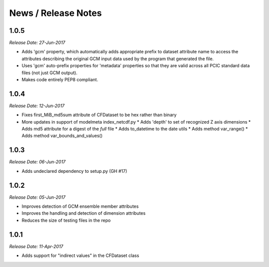News / Release Notes
====================

1.0.5
-----

*Release Date: 27-Jun-2017*

* Adds 'gcm' property, which automatically adds appropriate prefix to dataset attribute name
  to access the attributes describing the original GCM input data used by the program that
  generated the file.
* Uses 'gcm' auto-prefix properties for 'metadata' properties so that they are valid across
  all PCIC standard data files (not just GCM output).
* Makes code entirely PEP8 compliant.

1.0.4
-----

*Release Date: 12-Jun-2017*

* Fixes first_MiB_md5sum attribute of CFDataset to be hex rather than binary
* More updates in support of modelmeta index_netcdf.py
  * Adds 'depth' to set of recognized Z axis dimensions
  * Adds md5 attribute for a digest of the *full* file
  * Adds to_datetime to the date utils
  * Adds method var_range()
  * Adds method var_bounds_and_values()


1.0.3
-----

*Release Date: 06-Jun-2017*

* Adds undeclared dependency to setup.py (GH #17)


1.0.2
-----

*Release Date: 05-Jun-2017*

* Improves detection of GCM ensemble member attributes
* Improves the handling and detection of dimension attributes
* Reduces the size of testing files in the repo


1.0.1
-----

*Release Date: 11-Apr-2017*

* Adds support for "indirect values" in the CFDataset class
